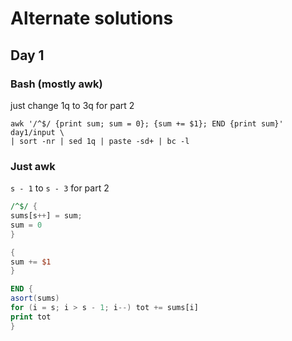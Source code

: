 * Alternate solutions
** Day 1
*** Bash (mostly awk)
    just change 1q to 3q for part 2
    #+begin_src shell
      awk '/^$/ {print sum; sum = 0}; {sum += $1}; END {print sum}' day1/input \
	  | sort -nr | sed 1q | paste -sd+ | bc -l
    #+end_src
*** Just awk
    ~s - 1~ to ~s - 3~ for part 2
    #+begin_src awk :in-file day1/input
      /^$/ {
	  sums[s++] = sum;
	  sum = 0
      }

      {
	  sum += $1
      }

      END {
	  asort(sums)
	  for (i = s; i > s - 1; i--) tot += sums[i]
	  print tot
      }
    #+end_src

